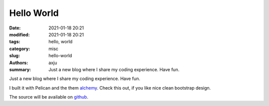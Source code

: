 Hello World
===========

:date: 2021-01-18 20:21
:modified: 2021-01-18 20:21
:tags: hello, world
:category: misc
:slug: hello-world
:authors: axju
:summary: Just a new blog where I share my coding experience. Have fun.

Just a new blog where I share my coding experience. Have fun.

I built it with Pelican and the them
`alchemy <https://github.com/nairobilug/pelican-alchemy>`_.
Check this out, if you like nice clean bootstrap design.

The source will be available on `github <https://github.com/axju/blogging>`_.

